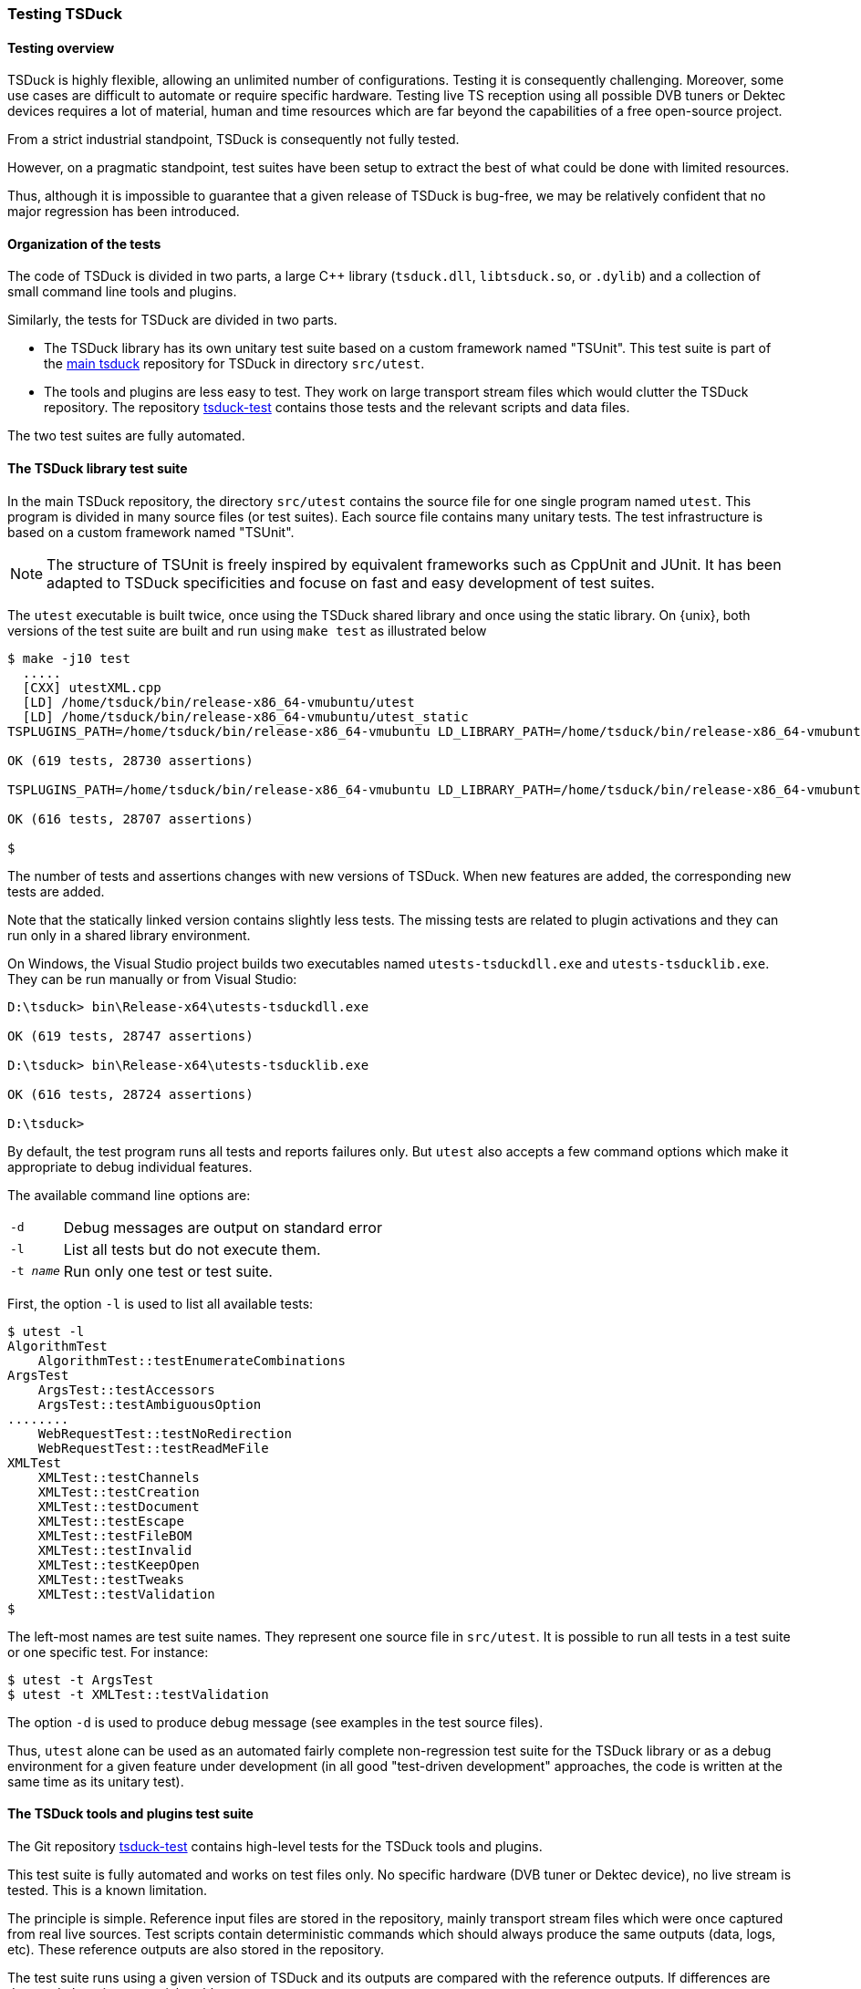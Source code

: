 //----------------------------------------------------------------------------
//
// TSDuck - The MPEG Transport Stream Toolkit
// Copyright (c) 2005-2024, Thierry Lelegard
// BSD-2-Clause license, see LICENSE.txt file or https://tsduck.io/license
//
//----------------------------------------------------------------------------

[#testing]
=== Testing TSDuck

[#testoverview]
==== Testing overview

TSDuck is highly flexible, allowing an unlimited number of configurations.
Testing it is consequently challenging.
Moreover, some use cases are difficult to automate or require specific hardware.
Testing live TS reception using all possible DVB tuners or Dektec devices requires a lot of material,
human and time resources which are far beyond the capabilities of a free open-source project.

From a strict industrial standpoint, TSDuck is consequently not fully tested.

However, on a pragmatic standpoint, test suites have been setup to extract the
best of what could be done with limited resources.

Thus, although it is impossible to guarantee that a given release of TSDuck is bug-free,
we may be relatively confident that no major regression has been introduced.

[#testorg]
==== Organization of the tests

The code of TSDuck is divided in two parts, a large {cpp} library (`tsduck.dll`, `libtsduck.so`, or `.dylib`)
and a collection of small command line tools and plugins.

Similarly, the tests for TSDuck are divided in two parts.

* The TSDuck library has its own unitary test suite based on a custom framework named "TSUnit".
  This test suite is part of the https://github.com/tsduck/tsduck[main tsduck] repository
  for TSDuck in directory `src/utest`.
* The tools and plugins are less easy to test.
  They work on large transport stream files which would clutter the TSDuck repository.
  The repository https://github.com/tsduck/tsduck-test[tsduck-test]
  contains those tests and the relevant scripts and data files.

The two test suites are fully automated.

[#testlib]
==== The TSDuck library test suite

In the main TSDuck repository, the directory `src/utest` contains the source file for one single program named `utest`.
This program is divided in many source files (or test suites).
Each source file contains many unitary tests.
The test infrastructure is based on a custom framework named "TSUnit".

NOTE: The structure of TSUnit is freely inspired by equivalent frameworks such as CppUnit and JUnit.
It has been adapted to TSDuck specificities and focuse on fast and easy development of test suites.

The `utest` executable is built twice, once using the TSDuck shared library and once using
the static library. On {unix}, both versions of the test suite are built and run using
`make test` as illustrated below

[source,shell]
----
$ make -j10 test
  .....
  [CXX] utestXML.cpp
  [LD] /home/tsduck/bin/release-x86_64-vmubuntu/utest
  [LD] /home/tsduck/bin/release-x86_64-vmubuntu/utest_static
TSPLUGINS_PATH=/home/tsduck/bin/release-x86_64-vmubuntu LD_LIBRARY_PATH=/home/tsduck/bin/release-x86_64-vmubuntu /home/tsduck/bin/release-x86_64-vmubuntu/utest

OK (619 tests, 28730 assertions)

TSPLUGINS_PATH=/home/tsduck/bin/release-x86_64-vmubuntu LD_LIBRARY_PATH=/home/tsduck/bin/release-x86_64-vmubuntu /home/tsduck/bin/release-x86_64-vmubuntu/utest_static

OK (616 tests, 28707 assertions)

$
----

The number of tests and assertions changes with new versions of TSDuck.
When new features are added, the corresponding new tests are added.

Note that the statically linked version contains slightly less tests.
The missing tests are related to plugin activations and they can run only in a shared library environment.

On Windows, the Visual Studio project builds two executables named `utests-tsduckdll.exe` and `utests-tsducklib.exe`.
They can be run manually or from Visual Studio:

[source,powershell]
----
D:\tsduck> bin\Release-x64\utests-tsduckdll.exe

OK (619 tests, 28747 assertions)

D:\tsduck> bin\Release-x64\utests-tsducklib.exe

OK (616 tests, 28724 assertions)

D:\tsduck>
----

By default, the test program runs all tests and reports failures only.
But `utest` also accepts a few command options which make it appropriate to debug individual features.

The available command line options are:

[.compact-table]
[cols="<1m,<1",frame=none,grid=none,stripes=none,options="autowidth,noheader"]
|===
|-d |Debug messages are output on standard error
|-l |List all tests but do not execute them.
|-t _name_ |Run only one test or test suite.
|===

First, the option `-l` is used to list all available tests:

[source,shell]
----
$ utest -l
AlgorithmTest
    AlgorithmTest::testEnumerateCombinations
ArgsTest
    ArgsTest::testAccessors
    ArgsTest::testAmbiguousOption
........
    WebRequestTest::testNoRedirection
    WebRequestTest::testReadMeFile
XMLTest
    XMLTest::testChannels
    XMLTest::testCreation
    XMLTest::testDocument
    XMLTest::testEscape
    XMLTest::testFileBOM
    XMLTest::testInvalid
    XMLTest::testKeepOpen
    XMLTest::testTweaks
    XMLTest::testValidation
$
----

The left-most names are test suite names.
They represent one source file in `src/utest`.
It is possible to run all tests in a test suite or one specific test.
For instance:

[source,shell]
----
$ utest -t ArgsTest
$ utest -t XMLTest::testValidation
----

The option `-d` is used to produce debug message (see examples in the test source files).

Thus, `utest` alone can be used as an automated fairly complete non-regression test suite for the TSDuck library
or as a debug environment for a given feature under development
(in all good "test-driven development" approaches, the code is written at the same time as its unitary test).

[#testtools]
==== The TSDuck tools and plugins test suite

The Git repository https://github.com/tsduck/tsduck-test[tsduck-test]
contains high-level tests for the TSDuck tools and plugins.

This test suite is fully automated and works on test files only.
No specific hardware (DVB tuner or Dektec device), no live stream is tested.
This is a known limitation.

The principle is simple.
Reference input files are stored in the repository, mainly transport stream files which were once captured from real live sources.
Test scripts contain deterministic commands which should always produce the same outputs (data, logs, etc).
These reference outputs are also stored in the repository.

The test suite runs using a given version of TSDuck and its outputs are compared with the reference outputs.
If differences are detected, there is a potential problem.

Since different versions of TSDuck may produce slightly different outputs,
a given version of the test suite formally applies to one version of TSDuck only.
Git tags are aligned in both repositories (or should be...) to indicate the target version.

[#teststruct]
===== Structure of the test suite

In short, execute the script `run-all-tests.sh` to run the complete test suite.

The repository contains the following subdirectories:

[cols="<1m,<1",frame=none,grid=none,stripes=none,options="autowidth,noheader"]
|===

|tests
|Contains one script per test or set of tests.
 The name for test _NNN_ is `test-NNN.sh`.
 Each test script can be executed individually.
 All tests are executed using the script `run-all-tests.sh`.

|common
|Contains utilities and common script.

|input
|Contains input data files for the tests.

|reference
|Contains reference output files for the various tests.
 There is one subdirectory `test-NNN` per test which contains all output files for that test.

|tmp
|Contains output files which are created by the execution of the tests.
 These files are typically compared against reference output files in `reference`.
 These files are temporary by definition.
 The subdirectory `tmp` is present on test machines only and is excluded from the Git repository.

|===

[#testadd]
===== Adding new tests

To add a new test:

* Allocate a new test number and document the purpose of the new test in the file `README.md`.
* Add input files in subdirectory `input`.
  For test _NNN_, all input files should be named `test-NNN.*`.
  There is generally zero or one input file per test, sometimes more.
* Create the script `test-NNN.sh` in subdirectory `tests`.
  Use other existing test scripts as templates.
* Run the command `tests/test-NNN.sh --init`.
  If the test is properly written,
  this creates the reference output files in the subdirectory `reference/test-NNN`.
  Manually check the created files, verify that they are correct.
  Be careful with this step since these files will be used as references.
* Run the same command without the `--init` option.
  This time, the output files are created in `tmp` and are compared with files in `reference`.
  Verify that all tests pass.
  Errors may appear if the test script is not properly written or if the output files contain unique,
  non-deterministic, time-dependent, system-dependent or file-system-dependent information.
  Make sure the output files are totally reproduceable in all environments.
  At worst, add code in the test script to remove any information from the output files
  which is known to be non-reproduceable.

Sometimes, TSDuck is modified in such in a way that an output file is modified on purpose.
Usually, this starts with a failed test.
When analysing the test failure, it appears that the modification of the output is intentional.
In that case, re-run the command `tests/test-NNN.sh --init` to update the reference output files.
Do not forget to manually validate them since they will act as the new reference.

TIP: The reference output files are stored in the Git repository.
Therefore, the best way to have a quick overiew of what changed in the output reference files is simply `git diff`.

[#testdev]
===== Testing a development version

By default, the test suite uses the TSDuck command from the system path.
Typically, it will use the installed version.

To test a development version, the two Git repositories `tsduck` and `tsduck-test`
shall be checked out at the same level, side by side in the same parent directory.
First, TSDuck shall be rebuilt in its repository.

Then, when the option `--dev` is specified to a test script or to `run-all-tests.sh`,
the test suite automatically uses the TSDuck executables from the development repository.

[#testlargefiles]
===== Large files

The `tsduck-test` repository contains large files, typically transport stream files.

Initially, these files were not stored inside the regular GitHub repository.
Instead, they used the https://git-lfs.github.com[Git Large File Storage] (LFS) feature of GitHub.
However, using LFS on GitHub happended to be a pain, as experienced by others and explained in
https://medium.com/@megastep/github-s-large-file-storage-is-no-panacea-for-open-source-quite-the-opposite-12c0e16a9a91[this article].

As a consequence, the transport stream files were re-integrated into the Git repository as regular files.
But we now limit their size to 20 MB.
